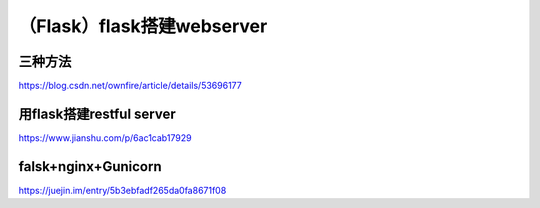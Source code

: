 （Flask）flask搭建webserver
==============================
三种方法
----------
https://blog.csdn.net/ownfire/article/details/53696177

用flask搭建restful server
----------------------------
https://www.jianshu.com/p/6ac1cab17929

falsk+nginx+Gunicorn
----------------------------
https://juejin.im/entry/5b3ebfadf265da0fa8671f08